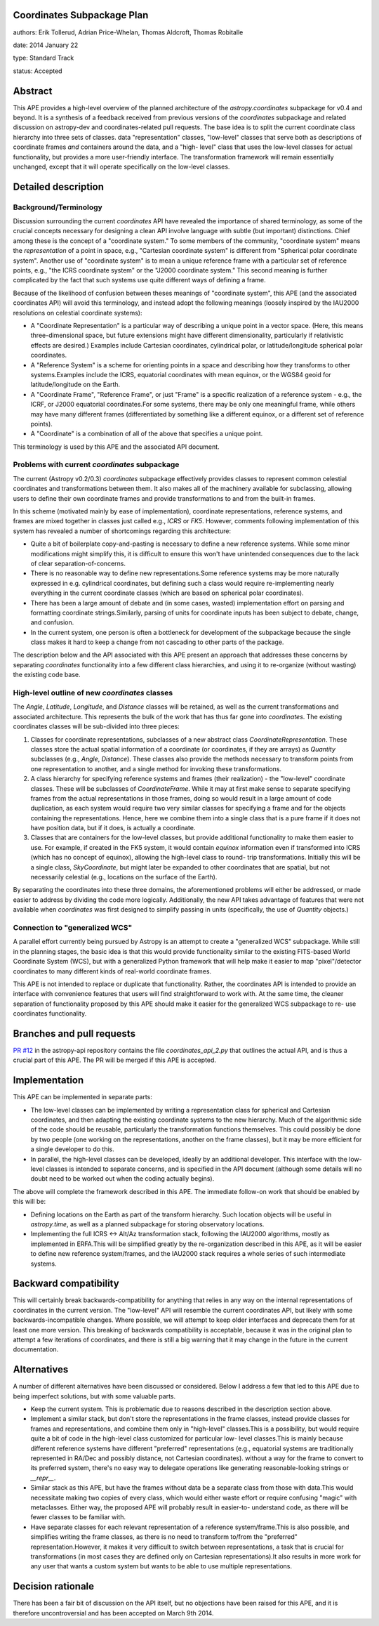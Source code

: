 Coordinates Subpackage Plan
---------------------------

authors: Erik Tollerud, Adrian Price-Whelan, Thomas Aldcroft, Thomas Robitalle

date: 2014 January 22

type: Standard Track

status: Accepted

Abstract
--------

This APE provides a high-level overview of the planned architecture of the
`astropy.coordinates` subpackage for v0.4 and beyond.  It is a synthesis of a
feedback received from previous versions of the `coordinates` subpackage and
related discussion on astropy-dev and coordinates-related pull requests.  The
base idea is to split the current coordinate class hierarchy into three sets of
classes.  data "representation" classes, "low-level" classes that serve both as
descriptions of coordinate frames *and* containers around the data, and a "high-
level"  class that uses the low-level classes for actual functionality, but
provides a more user-friendly interface.  The transformation  framework will
remain essentially unchanged, except that it will operate specifically on the
low-level classes.


Detailed description
--------------------

Background/Terminology
^^^^^^^^^^^^^^^^^^^^^^

Discussion surrounding the current `coordinates` API have revealed the
importance of shared terminology, as some of the crucial concepts necessary for
designing a clean API involve language with subtle (but important) distinctions.
Chief among these is the concept of a "coordinate system."  To some members of
the community, "coordinate system" means the *representation* of a point in
space, e.g., "Cartesian coordinate system" is different from "Spherical polar
coordinate system".  Another use of "coordinate system" is to mean a unique
reference frame with a particular set of reference points, e.g., "the ICRS
coordinate system" or the "J2000 coordinate system."  This second meaning is
further complicated by the fact that such systems use quite different ways of
defining a frame.

Because of the likelihood of confusion between theses meanings of "coordinate
system", this APE (and the associated coordinates API) will avoid this
terminology, and instead adopt the following meanings (loosely inspired by the
IAU2000 resolutions on celestial coordinate systems):

* A "Coordinate Representation" is a particular way of describing a unique
  point in a vector space. (Here, this means three-dimensional space, but future
  extensions might have different dimensionality, particularly if relativistic
  effects are desired.)  Examples include Cartesian coordinates, cylindrical
  polar, or latitude/longitude spherical polar coordinates.

* A "Reference System" is a scheme for orienting points in a space and
  describing how they transforms to other systems.Examples include the ICRS,
  equatorial coordinates with mean equinox, or the WGS84 geoid for
  latitude/longitude on the Earth.

* A "Coordinate Frame", "Reference Frame", or just "Frame" is a specific
  realization of a reference system - e.g., the ICRF, or J2000 equatorial
  coordinates.For some systems, there may be only one meaningful frame, while
  others may have many different frames (differentiated by something like a
  different equinox, or a different set of reference points).

* A "Coordinate" is a combination of all of the above that specifies a unique
  point.

This terminology is used by this APE and the associated API document.


Problems with current `coordinates` subpackage
^^^^^^^^^^^^^^^^^^^^^^^^^^^^^^^^^^^^^^^^^^^^^^

The current (Astropy v0.2/0.3) `coordinates` subpackage effectively provides
classes to represent common celestial coordinates and transformations between
them.  It also makes all of  the machinery available for subclassing, allowing
users to define their own  coordinate frames and provide transformations to and
from the built-in frames.

In this scheme (motivated mainly by ease of implementation), coordinate
representations, reference systems, and frames are mixed together in classes
just called e.g., `ICRS` or `FK5`. However, comments following implementation of
this system has revealed a number of shortcomings regarding this architecture:

* Quite a bit of boilerplate copy-and-pasting is necessary to define a new
  reference systems. While some minor modifications might simplify this, it is
  difficult to ensure this won't have unintended consequences due to the lack of
  clear separation-of-concerns.

* There is no reasonable way to define new representations.Some reference
  systems may be more naturally expressed in e.g. cylindrical coordinates, but
  defining such a class would require re-implementing nearly everything in the
  current coordinate classes (which are based on spherical polar coordinates).

* There has been a large amount of debate and (in some cases, wasted)
  implementation effort on parsing and formatting coordinate strings.Similarly,
  parsing of units for coordinate inputs has been subject to debate, change, and
  confusion.

* In the current system, one person is often a bottleneck for development of the
  subpackage because the single class makes it hard to keep a change from not
  cascading to other parts of the package.

The description below and the API associated with this APE present an approach
that addresses these concerns by separating `coordinates` functionality into a
few different class hierarchies, and using it to re-organize (without wasting)
the existing code base.


High-level outline of new `coordinates` classes
^^^^^^^^^^^^^^^^^^^^^^^^^^^^^^^^^^^^^^^^^^^^^^^

The `Angle`, `Latitude`, `Longitude`, and `Distance` classes will be retained,
as well as the current transformations and associated architecture.  This
represents the bulk of the work that has thus far gone into `coordinates`.  The
existing coordinates classes will be sub-divided into three pieces:

1. Classes for coordinate representations, subclasses of a new abstract class
   `CoordinateRepresentation`. These classes store the actual spatial
   information of a coordinate (or coordinates, if they are arrays) as
   `Quantity` subclasses (e.g., `Angle`, `Distance`). These classes also provide
   the methods necessary to transform points from one representation to another,
   and a single method for invoking these transformations.

2. A class hierarchy for specifying reference systems and frames (their
   realization) - the "low-level" coordinate classes.  These will be subclasses
   of `CoordinateFrame`. While it may at first make sense to separate specifying
   frames from the actual representations in those frames, doing so would result
   in a large amount of code duplication, as each system would require two very
   similar classes for specifying a frame and for the objects containing the
   representations.  Hence, here we combine them into a single class that is a
   pure frame if it does not have position data, but if it does, is actually a
   coordinate.

3. Classes that are containers for the low-level classes, but provide additional
   functionality to make them easier to use.  For example, if created in the FK5
   system, it would contain `equinox` information even if transformed into ICRS
   (which has no concept of equinox), allowing  the high-level class to round-
   trip transformations. Initially this will be a single class, `SkyCoordinate`,
   but might later be expanded to other coordinates that are  spatial, but not
   necessarily celestial (e.g., locations on the surface of the Earth).

By separating the coordinates into these three domains, the aforementioned
problems will either be addressed, or made easier to address by dividing the
code more logically. Additionally, the new API takes advantage of features that
were not available when `coordinates` was first designed to simplify passing in
units (specifically, the use of `Quantity` objects.)


Connection to "generalized WCS"
^^^^^^^^^^^^^^^^^^^^^^^^^^^^^^^

A parallel effort currently being pursued by Astropy is an attempt to
create a "generalized WCS" subpackage.  While still in the planning
stages, the basic idea is that this would provide functionality similar
to the existing FITS-based World Coordinate System (WCS), but with a
generalized Python framework that will help make it easier to map
"pixel"/detector coordinates to many different kinds of real-world
coordinate frames.

This APE is not intended to replace or duplicate that functionality.
Rather, the coordinates API is intended to provide an interface with
convenience features that users will find  straightforward to work with.
At the same time, the cleaner separation of  functionality proposed by
this APE should make it easier for the generalized WCS subpackage to re-
use coordinates functionality.


Branches and pull requests
--------------------------

`PR #12 <http://github.com/astropy/astropy-api/pull/12>`_ in the astropy-api
repository contains the file `coordinates_api_2.py` that outlines the actual
API, and is thus a crucial part of this APE.  The PR will be merged if this APE
is accepted.


Implementation
--------------

This APE can be implemented in separate parts:

* The low-level classes can be implemented by writing a representation class
  for spherical and Cartesian coordinates, and then adapting the existing
  coordinate systems to the new hierarchy. Much of the algorithmic side of the
  code should be reusable, particularly the transformation functions themselves.
  This could possibly be done by two people (one working on the representations,
  another on the frame classes), but it may be more efficient for a single
  developer to do this.

* In parallel, the high-level classes can be developed, ideally by an additional
  developer. This interface with the low-level classes is intended to separate
  concerns, and is specified in the API document (although some details will no
  doubt need to be worked out when the coding actually begins).

The above will complete the framework described in this APE.  The immediate
follow-on work that should be enabled by this will be:

* Defining locations on the Earth as part of the transform hierarchy.  Such
  location objects will be useful in `astropy.time`, as well as a planned
  subpackage for storing observatory locations.

* Implementing the full ICRS <-> Alt/Az transformation stack, following the
  IAU2000 algorithms, mostly as implemented in ERFA.This will be simplified
  greatly by the re-organization described in this APE, as it will be easier to
  define new reference system/frames, and the IAU2000 stack requires a whole
  series  of such intermediate systems.


Backward compatibility
----------------------

This will certainly break backwards-compatibility for anything that relies in
any way on the internal representations of coordinates in the current version.
The "low-level" API will resemble the current coordinates API, but likely with
some backwards-incompatible changes.   Where possible, we will attempt to keep
older interfaces and deprecate them for at least one more version.   This
breaking of backwards compatibility is acceptable, because it was in the
original plan to attempt a  few iterations of coordinates, and there is still a
big warning that it may change in the future in the current documentation.


Alternatives
------------

A number of different alternatives have been discussed or considered.  Below I
address a few that led to this APE due to being imperfect solutions, but with
some valuable parts.

* Keep the current system. This is problematic due to reasons described in the
  description section above.

* Implement a similar stack, but don't store the representations in the frame
  classes, instead provide classes for frames and representations, and combine
  them only in "high-level" classes.This is a possibility, but would require
  quite a bit of code in the high-level class customized for particular low-
  level classes.This is mainly because different reference systems have
  different "preferred" representations (e.g., equatorial systems are
  traditionally represented in RA/Dec and possibly distance, not Cartesian
  coordinates). without a way for the frame to convert to its preferred system,
  there's no easy way to delegate operations like generating reasonable-looking
  strings or `__repr__`.

* Similar stack as this APE, but have the frames without data be a separate
  class from those with data.This would necessitate making two copies of every
  class, which would either waste effort or require confusing "magic" with
  metaclasses. Either way, the proposed APE will probably result in easier-to-
  understand code, as there will be fewer classes to be familiar with.

* Have separate classes for each relevant representation of a reference
  system/frame.This is also possible, and simplifies writing the frame classes,
  as there is no need to  transform to/from the "preferred"
  representation.However, it makes it very difficult to switch between
  representations, a task that is crucial for transformations (in most cases
  they are defined only on Cartesian representations).It also  results in more
  work for any user that wants a custom system but wants to be able to use
  multiple representations.


Decision rationale
------------------

There has been a fair bit of discussion on the API itself, but no objections
have been raised for this APE, and it is therefore uncontroversial and has been
accepted on March 9th 2014.
